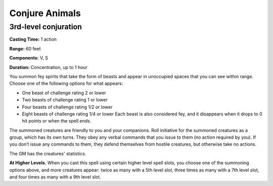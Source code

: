 
.. _srd:conjure-animals:

Conjure Animals
-------------------------------------------------------------

3rd-level conjuration
^^^^^^^^^^^^^^^^^^^^^

**Casting Time:** 1 action

**Range:** 60 feet

**Components:** V, S

**Duration:** Concentration, up to 1 hour

You summon fey spirits that take the form of beasts and appear in
unoccupied spaces that you can see within range. Choose one of the
following options for what appears:

-  One beast of challenge rating 2 or lower
-  Two beasts of challenge rating 1 or lower
-  Four beasts of challenge rating 1/2 or lower
-  Eight beasts of challenge rating 1/4 or lower Each beast is also
   considered fey, and it disappears when it drops to 0 hit points or
   when the spell ends.

The summoned creatures are friendly to you and your companions. Roll
initiative for the summoned creatures as a group, which has its own
turns. They obey any verbal commands that you issue to them (no action
required by you). If you don’t issue any commands to them, they defend
themselves from hostile creatures, but otherwise take no actions.

The GM has the creatures' statistics.

**At Higher Levels.** When you cast this spell using certain higher
level spell slots, you choose one of the summoning options above, and
more creatures appear: twice as many with a 5th level slot, three times
as many with a 7th level slot, and four times as many with a 9th level
slot.
